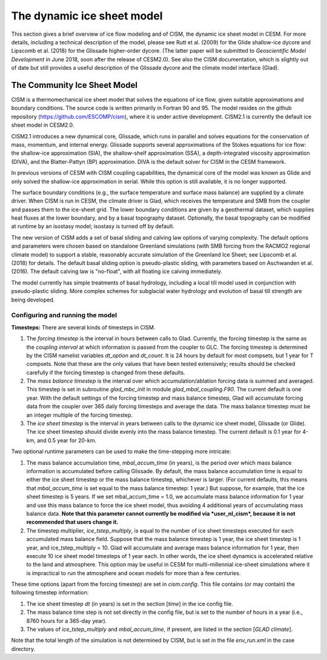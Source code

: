 .. _dynamic-ice-sheet-model:

*****************************
 The dynamic ice sheet model
*****************************

This section gives a brief overview of ice flow modeling and of
CISM, the dynamic ice sheet model in CESM. For more details,
including a technical description of the model, please see Rutt et al. (2009)
for the Glide shallow-ice dycore and Lipscomb et al. (2018) for the 
Glissade higher-order dycore.
(The latter paper will be submitted to *Geoscientific Model Development*
in June 2018, soon after the release of CESM2.0).
See also the CISM documentation, which is slightly out of date but
still provides a useful description of the Glissade dycore
and the climate model interface (Glad).

===============================
 The Community Ice Sheet Model
===============================

CISM is a thermomechanical ice sheet model that solves the
equations of ice flow, given suitable approximations and boundary
conditions. The source code is written primarily in Fortran 90 and 95.
The model resides on the github repository
(https://github.com/ESCOMP/cism), where it is under active development.
CISM2.1 is currently the default ice sheet model in CESM2.0.

CISM2.1 introduces a new dynamical core, Glissade, which runs in parallel
and solves equations for the conservation of mass, momentum, and
internal energy. Glissade supports several approximations of the
Stokes equations for ice flow: the shallow-ice approximation
(SIA), the shallow-shelf approximation (SSA), a depth-integrated viscosity
approximation (DIVA), and the Blatter-Pattyn (BP) approximation.
DIVA is the default solver for CISM in the CESM framework.

In previous versions of CESM with CISM coupling capabilities, the
dynamical core of the model was known as Glide and only solved the
shallow-ice approximation in serial. While this option is still available,
it is no longer supported.

The surface boundary conditions (e.g., the surface temperature and
surface mass balance) are supplied by a climate driver. When
CISM is run in CESM, the climate driver is Glad, which receives
the temperature and SMB from the coupler and passes them to the
ice-sheet grid. The lower boundary conditions are given
by a geothermal dataset, which supplies heat fluxes at the lower boundary,
and by a basal topography dataset.
Optionally, the basal topography can be modified at runtime by an isostasy model;
isostasy is turned off by default.

The new version of CISM adds a set of basal sliding and calving law
options of varying complexity. The default options and parameters 
were chosen based on standalone Greenland simulations (with SMB forcing
from the RACMO2 regional climate model) to support a
stable, reasonably accurate simulation of the Greenland Ice Sheet;
see Lipscomb et al. (2018) for details.
The default basal sliding option is pseudo-plastic sliding,
with parameters based on Aschwanden et al. (2016).
The default calving law is "no-float", with all floating ice
calving immediately.

The model currently has simple treatments of basal hydrology, including
a local till model used in conjunction with pseudo-plastic sliding.
More complex schemes for subglacial water hydrology and
evolution of basal till strength are being developed.


Configuring and running the model
---------------------------------

**Timesteps:** There are several kinds of timesteps in CISM.

1. The *forcing timestep* is the interval in hours between calls to
   Glad. Currently, the forcing timestep is the same as the *coupling
   interval* at which information is passed from the coupler to GLC. The
   forcing timestep is determined by the CISM namelist variables
   *dt\_option* and *dt\_count*. It is 24 hours by default for most
   compsets, but 1 year for T compsets. Note that these are the only
   values that have been tested extensively; results should be checked
   carefully if the forcing timestep is changed from these defaults.

2. The *mass balance timestep* is the interval over which
   accumulation/ablation forcing data is summed and averaged. This
   timestep is set in subroutine *glad\_mbc\_init* in module
   *glad\_mbal\_coupling.F90*. The current default is one year. With the
   default settings of the forcing timestep and mass balance timestep, Glad
   will accumulate forcing data from the coupler over 365 daily forcing
   timesteps and average the data. The mass balance timestep must be an
   integer multiple of the forcing timestep.

3. The *ice sheet timestep* is the interval in years between calls to
   the dynamic ice sheet model, Glissade (or Glide). The ice sheet timestep should
   divide evenly into the mass balance timestep. The current default is
   0.1 year for 4-km, and 0.5 year for 20-km.

Two optional runtime parameters can be used to make the time-stepping
more intricate:

1. The mass balance accumulation time, *mbal\_accum\_time* (in years),
   is the period over which mass balance information is accumulated
   before calling Glissade. By default, the mass balance accumulation time
   is equal to either the ice sheet timestep or the mass balance
   timestep, whichever is larger. (For current defaults, this means that
   *mbal\_accum\_time* is set equal to the mass balance timestep: 1
   year.) But suppose, for example, that the ice sheet timestep is 5
   years. If we set mbal\_accum\_time = 1.0, we accumulate mass balance
   information for 1 year and use this mass balance to force the ice
   sheet model, thus avoiding 4 additional years of accumulating mass
   balance data. **Note that this parameter cannot currently be modified
   via *user\_nl\_cism*, because it is not recommended that users change
   it.**

2. The timestep multiplier\ *, ice\_tstep\_multiply*, is equal to the
   number of ice sheet timesteps executed for each accumulated mass
   balance field. Suppose that the mass balance timestep is 1 year, the
   ice sheet timestep is 1 year, and ice\_tstep\_multiply = 10. Glad
   will accumulate and average mass balance information for 1 year, then
   execute 10 ice sheet model timesteps of 1 year each. In other words,
   the ice sheet dynamics is accelerated relative to the land and
   atmosphere. This option may be useful in CESM for multi-millennial
   ice-sheet simulations where it is impractical to run the atmosphere
   and ocean models for more than a few centuries.

These time options (apart from the forcing timestep) are set in
*cism.config*. This file contains (or may contain) the following
timestep information:

1. The ice sheet timestep *dt* (in years) is set in the section
   [*time*\ ] in the ice config file.

2. The mass balance time step is not set directly in the config file,
   but is set to the number of hours in a year (i.e., 8760 hours
   for a 365-day year).

3. The values of *ice\_tstep\_multiply* and *mbal\_accum\_time*, if
   present, are listed in the section [*GLAD climate*\ ].

Note that the total length of the simulation is not determined by
CISM, but is set in the file *env\_run.xml* in the case directory.

